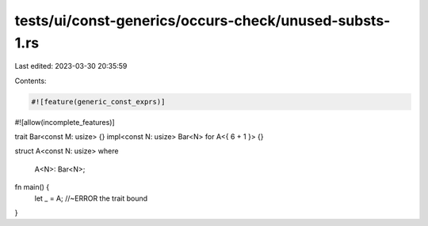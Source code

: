 tests/ui/const-generics/occurs-check/unused-substs-1.rs
=======================================================

Last edited: 2023-03-30 20:35:59

Contents:

.. code-block:: rs

    #![feature(generic_const_exprs)]
#![allow(incomplete_features)]

trait Bar<const M: usize> {}
impl<const N: usize> Bar<N> for A<{ 6 + 1 }> {}

struct A<const N: usize>
where
    A<N>: Bar<N>;

fn main() {
    let _ = A; //~ERROR the trait bound
}


